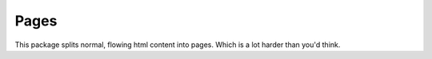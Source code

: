 
Pages
-------------------------------

This package splits normal, flowing html content into pages. Which is a lot harder than you'd think.





